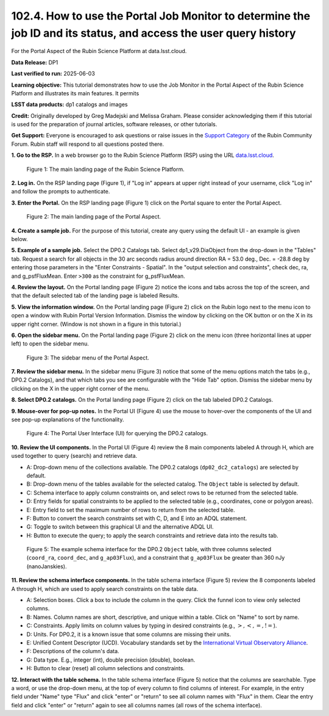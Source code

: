 .. _portal-102-4:

##################################################################################################################
102.4. How to use the Portal Job Monitor to determine the job ID and its status, and access the user query history
##################################################################################################################

For the Portal Aspect of the Rubin Science Platform at data.lsst.cloud.

**Data Release:** DP1

**Last verified to run:** 2025-06-03

**Learning objective:** This tutorial demonstrates how to use the Job Monitor in the Portal Aspect of the Rubin Science Platform and illustrates its main features.
It permits 

**LSST data products:** dp1 catalogs and images

**Credit:** Originally developed by Greg Madejski and Melissa Graham. Please consider acknowledging them if this tutorial is used for the preparation of journal articles, software releases, or other tutorials.

**Get Support:** Everyone is encouraged to ask questions or raise issues in the `Support Category <https://community.lsst.org/c/support/6>`_ of the Rubin Community Forum. Rubin staff will respond to all questions posted there.


.. _portal-102-4-S1:

**1. Go to the RSP.**
In a web browser go to the Rubin Science Platform (RSP) using the URL `data.lsst.cloud <https://data.lsst.cloud/>`_.

.. figure:: images/portal-102-4-1.png
    :name: portal-102-4-1
    :alt: The main landing page of the Rubin Science Platform, showing log in at upper right and three panels, one for each aspect: the Portal the Notebooks and the API.

    Figure 1: The main landing page of the Rubin Science Platform.


**2. Log in.**
On the RSP landing page (Figure 1), if "Log in" appears at upper right instead of your username, click "Log in" and follow the prompts to authenticate.

**3. Enter the Portal.**
On the RSP landing page (Figure 1) click on the Portal square to enter the Portal Aspect.

.. figure:: images/portal-102-4-2.png
    :name: portal-102-4-2
    :alt: The main landing page of the Portal Aspect, showing tabs across the top and instructions in the middle.

    Figure 2: The main landing page of the Portal Aspect.

**4. Create a sample job.**
For the purpose of this tutorial, create any query using the default UI - an example is given below.

**5.  Example of a sample job.**
Select the DP0.2 Catalogs tab.
Select dp1_v29.DiaObject from the drop-down in the "Tables" tab.
Request a search for all objects in the 30 arc seconds radius around direction RA = 53.0 deg., Dec. = -28.8 deg by entering those parameters in the "Enter Constraints - Spatial".
In the "output selection and constraints", check dec, ra, and g_psfFluxMean.  
Enter ``>300`` as the constraint for g_psfFluxMean.

**4. Review the layout.**
On the Portal landing page (Figure 2) notice the icons and tabs across the top of the screen, and that the default selected tab of the landing page is labeled Results.

**5. View the information window.**
On the Portal landing page (Figure 2) click on the Rubin logo next to the menu icon to open a window with Rubin Portal Version Information.
Dismiss the window by clicking on the OK button or on the X in its upper right corner.
(Window is not shown in a figure in this tutorial.)

**6. Open the sidebar menu.**
On the Portal landing page (Figure 2) click on the menu icon (three horizontal lines at upper left) to open the sidebar menu.

.. figure:: images/portal-101-1-3.png
    :name: portal-101-1-3
    :alt: The sidebar menu of the Portal Aspect, showing options in addition to the tabs.
    :width: 300

    Figure 3: The sidebar menu of the Portal Aspect.


**7. Review the sidebar menu.**
In the sidebar menu (Figure 3) notice that some of the menu options match the tabs (e.g., DP0.2 Catalogs), and that which tabs you see are configurable with the "Hide Tab" option.
Dismiss the sidebar menu by clicking on the X in the upper right corner of the menu.

**8. Select DP0.2 catalogs.**
On the Portal landing page (Figure 2) click on the tab labeled DP0.2 Catalogs.

**9. Mouse-over for pop-up notes.**
In the Portal UI (Figure 4) use the mouse to hover-over the components of the UI and see pop-up explanations of the functionality.

.. figure:: images/portal-101-1-4.png
    :name: portal-101-1-4
    :alt: The graphical user interface for the Portal, offering drop-down menus to select catalogs and tables, entry fields for temporal and spatial constraints, and an interative view of the selected table schema.

    Figure 4: The Portal User Interface (UI) for querying the DP0.2 catalogs.

**10. Review the UI components.**
In the Portal UI (Figure 4) review the 8 main components labeled A through H, which are used together to query (search) and retrieve data.

* A: Drop-down menu of the collections available. The DP0.2 catalogs (``dp02_dc2_catalogs``) are selected by default.
* B: Drop-down menu of the tables available for the selected catalog. The ``Object`` table is selected by default.
* C: Schema interface to apply column constraints on, and select rows to be returned from the selected table.
* D: Entry fields for spatial constraints to be applied to the selected table (e.g., coordinates, cone or polygon areas).
* E: Entry field to set the maximum number of rows to return from the selected table.
* F: Button to convert the search constraints set with C, D, and E into an ADQL statement.
* G: Toggle to switch between this graphical UI and the alternative ADQL UI.
* H: Button to execute the query; to apply the search constraints and retrieve data into the results tab.

.. figure:: images/portal-101-1-5.png
    :name: portal-101-1-5
    :alt: The schema interface, showing how to select columns to include in the results, and how to place constraints on column values.

    Figure 5: The example schema interface for the DP0.2 ``Object`` table, with three columns selected (``coord_ra``, ``coord_dec``, and ``g_ap03Flux``), and a constraint that ``g_ap03Flux`` be greater than 360 nJy (nanoJanskies).


**11. Review the schema interface components.**
In the table schema interface (Figure 5) review the 8 components labeled A through H, which are used to apply search constraints on the table data.

* A: Selection boxes. Click a box to include the column in the query. Click the funnel icon to view only selected columns.
* B: Names. Column names are short, descriptive, and unique within a table. Click on "Name" to sort by name.
* C: Constraints. Apply limits on column values by typing in desired constraints (e.g., :math:`>, <, =, !=`).
* D: Units. For DP0.2, it is a known issue that some columns are missing their units.
* E: Unified Content Descriptor (UCD). Vocabulary standards set by the `International Virtual Observatory Alliance <https://www.ivoa.net/>`_.
* F: Descriptions of the column's data.
* G: Data type. E.g., integer (int), double precision (double), boolean.
* H: Button to clear (reset) all column selections and constraints.

**12. Interact with the table schema.**
In the table schema interface (Figure 5) notice that the columns are searchable.
Type a word, or use the drop-down menu, at the top of every column to find columns of interest.
For example, in the entry field under "Name" type "Flux" and click "enter" or "return" to see all column names with "Flux" in them.
Clear the entry field and click "enter" or "return" again to see all columns names (all rows of the schema interface).


